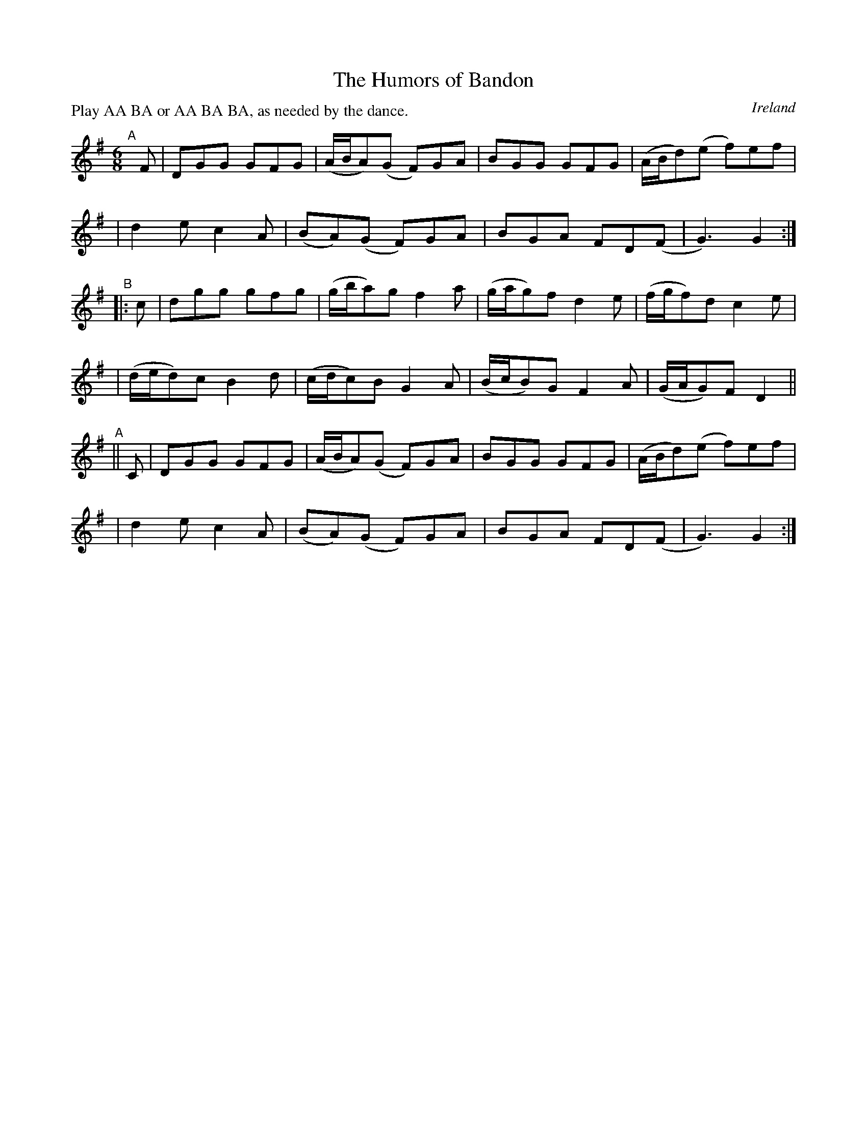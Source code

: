 X: 977
T: The Humors of Bandon
O: Ireland
R: jig; long dance, set dance
%S: s:6 b:24(4+4+4+4+4+4)
B: Francis O'Neill: "The Dance Music of Ireland" (1907) #977
Z: Frank Nordberg - http://www.musicaviva.com
F: http://www.musicaviva.com/abc/tunes/ireland/oneill-1001/0977/oneill-1001-0977-1.abc
P: Play AA BA or AA BA BA, as needed by the dance.
M: 6/8
L: 1/8
K: G
"^A"[|] F \
| DGG GFG | (A/B/A)(G F)GA | BGG GFG | (A/B/d)(e f)ef |
| d2e c2A | (BA)(G F)GA | BGA FD(F | G3)G2 :|
"^B"|: c \
| dgg gfg | (g/b/a)g f2a | (g/a/g)f d2e | (f/g/f)d c2e |
| (d/e/d)c B2d | (c/d/c)B G2A | (B/c/B)G F2A | (G/A/G)F D2 ||
"^A"|| C \
| DGG GFG | (A/B/A)(G F)GA | BGG GFG | (A/B/d)(e f)ef |
| d2e c2A | (BA)(G F)GA | BGA FD(F | G3)G2 :|
